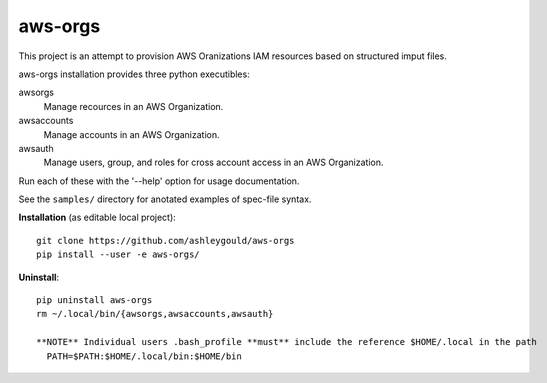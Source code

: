 ________
aws-orgs
________

This project is an attempt to provision AWS Oranizations IAM resources
based on structured imput files.

aws-orgs installation provides three python executibles:  

awsorgs
    Manage recources in an AWS Organization.

awsaccounts
    Manage accounts in an AWS Organization.

awsauth
    Manage users, group, and roles for cross account access
    in an AWS Organization.



Run each of these with the '--help' option for usage documentation.

See the ``samples/`` directory for anotated examples of spec-file syntax.


**Installation** (as editable local project)::

  git clone https://github.com/ashleygould/aws-orgs
  pip install --user -e aws-orgs/


**Uninstall**::

  pip uninstall aws-orgs
  rm ~/.local/bin/{awsorgs,awsaccounts,awsauth}
  
  **NOTE** Individual users .bash_profile **must** include the reference $HOME/.local in the path
    PATH=$PATH:$HOME/.local/bin:$HOME/bin
